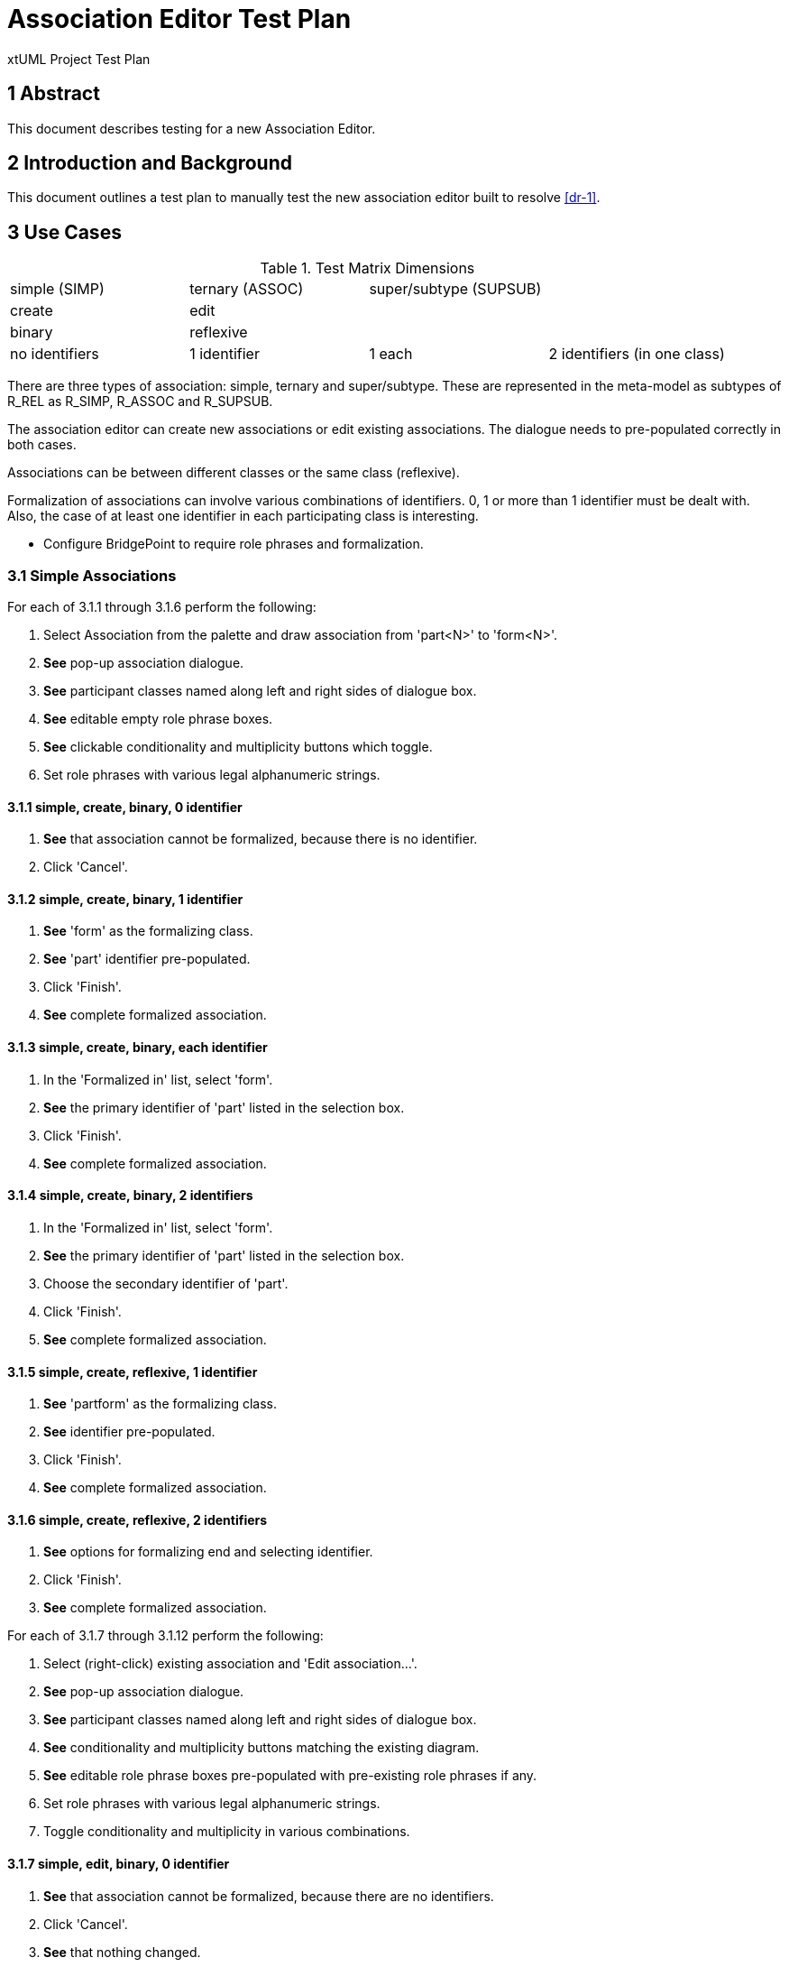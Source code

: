 = Association Editor Test Plan

xtUML Project Test Plan

== 1 Abstract

This document describes testing for a new Association Editor.

== 2 Introduction and Background

This document outlines a test plan to manually test the new association
editor built to resolve <<dr-1>>.

== 3 Use Cases

.Test Matrix Dimensions
|===
| simple (SIMP)  | ternary (ASSOC) | super/subtype (SUPSUB) |
| create         | edit            |                        |
| binary         | reflexive       |                        |
| no identifiers | 1 identifier    | 1 each                 | 2 identifiers (in one class)
|===

There are three types of association:  simple, ternary and super/subtype.
These are represented in the meta-model as subtypes of R_REL as R_SIMP,
R_ASSOC and R_SUPSUB.

The association editor can create new associations or edit existing
associations.  The dialogue needs to pre-populated correctly in both
cases.

Associations can be between different classes or the same class (reflexive).

Formalization of associations can involve various combinations of identifiers.
0, 1 or more than 1 identifier must be dealt with.  Also, the case of at
least one identifier in each participating class is interesting.

* Configure BridgePoint to require role phrases and formalization.

=== 3.1 Simple Associations

For each of 3.1.1 through 3.1.6 perform the following:

. Select Association from the palette and draw association from 'part<N>' to 'form<N>'.
. *See* pop-up association dialogue.
. *See* participant classes named along left and right sides of dialogue box.
. *See* editable empty role phrase boxes.
. *See* clickable conditionality and multiplicity buttons which toggle.
. Set role phrases with various legal alphanumeric strings.

==== 3.1.1 simple, create, binary, 0 identifier

. *See* that association cannot be formalized, because there is no identifier.
. Click 'Cancel'.

==== 3.1.2 simple, create, binary, 1 identifier

. *See* 'form' as the formalizing class.
. *See* 'part' identifier pre-populated.
. Click 'Finish'.
. *See* complete formalized association.

==== 3.1.3 simple, create, binary, each identifier

. In the 'Formalized in' list, select 'form'.
. *See* the primary identifier of 'part' listed in the selection box.
. Click 'Finish'.
. *See* complete formalized association.

==== 3.1.4 simple, create, binary, 2 identifiers

. In the 'Formalized in' list, select 'form'.
. *See* the primary identifier of 'part' listed in the selection box.
. Choose the secondary identifier of 'part'.
. Click 'Finish'.
. *See* complete formalized association.

==== 3.1.5 simple, create, reflexive, 1 identifier

. *See* 'partform' as the formalizing class.
. *See* identifier pre-populated.
. Click 'Finish'.
. *See* complete formalized association.

==== 3.1.6 simple, create, reflexive, 2 identifiers

. *See* options for formalizing end and selecting identifier.
. Click 'Finish'.
. *See* complete formalized association.

For each of 3.1.7 through 3.1.12 perform the following:

. Select (right-click) existing association and 'Edit association...'.
. *See* pop-up association dialogue.
. *See* participant classes named along left and right sides of dialogue box.
. *See* conditionality and multiplicity buttons matching the existing diagram.
. *See* editable role phrase boxes pre-populated with pre-existing role phrases
  if any.
. Set role phrases with various legal alphanumeric strings.
. Toggle conditionality and multiplicity in various combinations.

==== 3.1.7 simple, edit, binary, 0 identifier

. *See* that association cannot be formalized, because there are no identifiers.
. Click 'Cancel'.
. *See* that nothing changed.

==== 3.1.8 simple, edit, binary, 1 identifier

. *See* 'form' as the formalizing class.
. *See* 'part' identifier pre-populated.
. Click 'Finish'.
. *See* complete formalized association.

==== 3.1.9 simple, edit, binary, each identifier

. In the 'Formalized in' list, select 'form'.
. *See* the primary identifier of 'part' listed in the selection box.
. Click 'Finish'.
. *See* complete formalized association.

==== 3.1.10 simple, edit, binary, 2 identifiers

. In the 'Formalized in' list, select 'form'.
. *See* the primary identifier of 'part' listed in the selection box.
. Choose the secondary identifier of 'part'.
. Click 'Finish'.
. *See* complete formalized association.

==== 3.1.11 simple, edit, reflexive, 0 identifier

. *See* 'partform' as the formalizing class.
. *See* identifier pre-populated.
. Click 'Finish'.
. *See* complete formalized association.

==== 3.1.12 simple, edit, reflexive, 1 identifier

. *See* options for formalizing end and selecting identifier.
. Click 'Finish'.
. *See* complete formalized association.

=== 3.2 Associatives

For each of 3.2.1 through 3.2.6 perform the following:

. Select Association from the palette and draw association from 'one<N>' to 'other<N>'.
. *See* pop-up association dialogue.
. *See* participant classes named along left and right sides of dialogue box.
. *See* editable empty role phrase boxes.
. *See* clickable conditionality and multiplicity buttons which toggle.
. Set role phrases with various legal alphanumeric strings.
. Toggle conditionality and multiplicity in various combinations.
. Set 'Associative' radio button.
. *See* 'Associative class' selection list.
. *See* 'Formalize' check box defaulted to checked (preference).

==== 3.2.1 assoc, create, binary, 0 identifier

. *See* that association cannot be formalized, because there are no identifiers.
. Click 'Cancel'.
. *See* that nothing changed.

==== 3.2.2 assoc, create, binary, 1 identifier

. *See* that association cannot be formalized, because of missing identifier.
. Click 'Cancel'.
. *See* that nothing changed.

==== 3.2.3 assoc, create, binary, each identifier
==== 3.2.4 assoc, create, binary, 2 identifiers
==== 3.2.5 assoc, create, reflexive, 1 identifier
==== 3.2.6 assoc, create, reflexive, 2 identifiers

For each of 3.2.7 through 3.2.12 perform the following:

. Select (right-click) existing association and 'Edit association...'.
. *See* pop-up association dialogue.
. *See* participant classes named along left and right sides of dialogue box.
. *See* conditionality and multiplicity buttons matching the existing diagram.
. *See* editable role phrase boxes pre-populated with pre-existing role phrases
  if any.
. Set role phrases with various legal alphanumeric strings.
. Toggle conditionality and multiplicity in various combinations.
. Set 'Associative' radio button.
. *See* 'Associative class' selection list.
. *See* 'Formalize' check box defaulted to checked (preference).

==== 3.2.7 assoc, edit, binary, 0 identifier

. *See* that association cannot be formalized, because there are no identifiers.
. Click 'Cancel'.
. *See* that nothing changed.

==== 3.2.8 assoc, edit, binary, 1 identifier

. *See* that association cannot be formalized, because of missing identifier.
. Click 'Cancel'.
. *See* that nothing changed.

==== 3.2.9 assoc, edit, binary, each identifier

. Choose 'assoc9' associative class.
. *See* the primary identifiers of participating classes in selection boxes.
. Click 'Finish'.
. *See* complete formalized association.

==== 3.2.10 assoc, edit, binary, 2 identifiers

. Choose 'assoc10' associative class.
. *See* the primary identifiers of participating classes in selection boxes.
. Choose secondary identifier on 'one10'.
. Click 'Finish'.
. *See* complete formalized association.

==== 3.2.11 assoc, edit, reflexive, 0 identifier

. Choose 'assoc11' associative class.
. *See* the primary identifiers of participating classes in selection boxes.
. Click 'Finish'.
. *See* complete formalized association.

==== 3.2.12 assoc, edit, reflexive, 1 identifier

. Choose 'assoc12' associative class.
. *See* the primary identifiers of participating classes in selection boxes.
. Choose secondary identifier on 'oneother12'.
. Click 'Finish'.
. *See* complete formalized association.


=== 3.3 Subtype/Supertypes

==== 3.3.1 supsub, create, 0 identifier
==== 3.3.2 supsub, create, 1 identifier
==== 3.3.3 supsub, create, 2 identifier
==== 3.3.4 supsub, edit, 0 identifier
==== 3.3.5 supsub, edit, 1 identifier
==== 3.3.6 supsub, edit, 2 identifiers

=== 3.4 Testing Preferences
no formalization, formalization

==== 3.4.1 


1. First Example Numbered List Element
2. Second
  a. enumerated sub first
  b. enumerated sub second
3. third

== 4 Analysis

This section is only required if there is no preceding analysis note. If present
it sets out a brief analysis of the problem to be resolved by this design note.


== 5 Work Required

In this section, break out the consequential work (as a numbered list) needed
to meet the requirements specified in the Requirements section.

=== 5.1 Item

.Recommended Type Mapping
[options="header"]
|===
| MASL type  | xtUML type recommendation
| boolean    | Use native `boolean`
| byte       | Create UDT with core type `integer`
| character  | Create UDT with core type `integer`
|===

== 6 Acceptance Test

In this section, list the tests that need to be performed in order to
verify that all the requirements are satisfied.



== 7 Document References

In this section, list all the documents that the reader may need to refer to.
Give the full path to reference a file.

. [[dr-1]] https://support.onefact.net/issues/11554[11554 - Association Editor]

---

This work is licensed under the Creative Commons CC0 License

---
